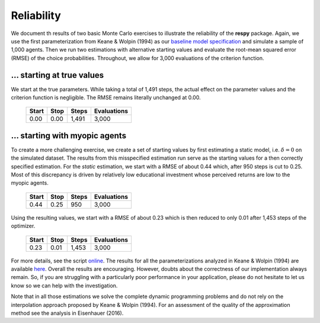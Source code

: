 Reliability
===========

We document th results of two basic Monte Carlo exercises to illustrate the reliability of the **respy** package. Again, we use the first parameterization from Keane & Wolpin (1994) as our `baseline model specification <https://github.com/restudToolbox/package/blob/master/respy/tests/resources/kw_data_one.ini>`_ and simulate a sample of 1,000 agents.  Then we run two estimations with alternative starting values and evaluate the root-mean squared error (RMSE) of the choice probabilities. Throughout, we allow for 3,000 evaluations of the criterion function.

... starting at true values
---------------------------

We start at the true parameters. While taking a total of 1,491 steps, the actual effect on the parameter values and the criterion function is negligible. The RMSE remains literally unchanged at 0.00.

    =====   ====    =====   ===========
    Start   Stop    Steps   Evaluations
    =====   ====    =====   ===========
    0.00    0.00    1,491   3,000
    =====   ====    =====   ===========

... starting with myopic agents
-------------------------------

To create a more challenging exercise, we create a set of starting values by first estimating a static model, i.e. :math:`\delta = 0` on the simulated dataset. The results from this misspecified estimation run serve as the starting values for a then correctly specified estimation. For the *static* estimation, we start with a RMSE of about 0.44 which, after 950 steps is cut to 0.25. Most of this discrepancy is driven by relatively low educational investment whose perceived returns are low to the myopic agents.

    =====   ====    =====   ===========
    Start   Stop    Steps   Evaluations
    =====   ====    =====   ===========
    0.44    0.25     950    3,000
    =====   ====    =====   ===========

Using the resulting values, we start with a RMSE of about 0.23 which is then reduced to only 0.01 after 1,453 steps of the optimizer.

    =====   ====    =====   ===========
    Start   Stop    Steps   Evaluations
    =====   ====    =====   ===========
    0.23    0.01    1,453   3,000
    =====   ====    =====   ===========

For more details, see the script `online <https://github.com/restudToolbox/package/blob/master/development/testing/reliability/run.py>`_. The results for all the parameterizations analyzed in Keane & Wolpin (1994) are available `here <https://github.com/restudToolbox/package/blob/master/development/testing/reliability/reliability.respy.base>`_. Overall the results are encouraging. However, doubts about the correctness of our implementation always remain. So, if you are struggling with a particularly poor performance in your application, please do not hesitate to let us know so we can help with the investigation.

Note that in all those estimations we solve the complete dynamic programming problems and do not rely on the interpolation approach proposed by Keane & Wolpin (1994). For an assessment of the quality of the approximation method see the analysis in Eisenhauer (2016).
